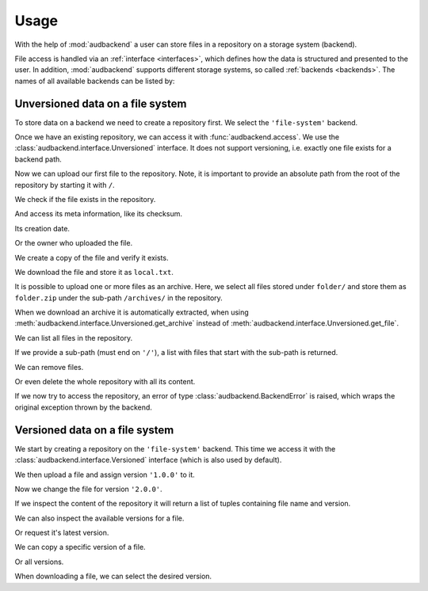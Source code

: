 .. set temporal working directory
.. jupyter-execute::
    :hide-code:

    import os
    import audeer

    _cwd_root = os.getcwd()
    _tmp_root = audeer.mkdir('docs', 'tmp-usage')
    os.chdir(_tmp_root)


.. _usage:

Usage
=====

With the help of :mod:`audbackend`
a user can store files
in a repository
on a storage system
(backend).

File access is handled
via an :ref:`interface <interfaces>`,
which defines how the data is structured
and presented to the user.
In addition,
:mod:`audbackend` supports different storage systems,
so called :ref:`backends <backends>`.
The names of all available backends can be listed by:

.. jupyter-execute::

    import audbackend

    list(audbackend.available())


.. _unversioned-data-on-a-file-system:

Unversioned data on a file system
---------------------------------

To store data on a backend
we need to create a repository first.
We select the ``'file-system'`` backend.

.. jupyter-execute::
    :hide-output:

    audbackend.create('file-system', './host', 'repo')

Once we have an existing repository,
we can access it with :func:`audbackend.access`.
We use the :class:`audbackend.interface.Unversioned` interface.
It does not support versioning,
i.e. exactly one file exists for a backend path.

.. jupyter-execute::

    interface = audbackend.access(
        'file-system',
        './host',
        'repo',
        interface=audbackend.interface.Unversioned,
    )

Now we can upload our first file to the repository.
Note,
it is important to provide an absolute path
from the root of the repository
by starting it with ``/``.

.. jupyter-execute::

    import audeer

    file = audeer.touch('file.txt')
    interface.put_file(file, '/file.txt')

We check if the file exists in the repository.

.. jupyter-execute::

    interface.exists('/file.txt')

And access its meta information,
like its checksum.

.. jupyter-execute::

    interface.checksum('/file.txt')

Its creation date.

.. jupyter-execute::

    interface.date('/file.txt')

Or the owner who uploaded the file.

.. jupyter-execute::

    interface.owner('/file.txt')

We create a copy of the file
and verify it exists.

.. jupyter-execute::

    interface.copy_file('/file.txt', '/copy/file.txt')
    interface.exists('/copy/file.txt')

We download the file
and store it as ``local.txt``.

.. jupyter-execute::

    file = interface.get_file('/file.txt', 'local.txt')

It is possible to upload
one or more files
as an archive.
Here,
we select all files
stored under ``folder/``
and store them as ``folder.zip``
under the sub-path ``/archives/``
in the repository.

.. jupyter-execute::

    folder = audeer.mkdir('./folder')
    audeer.touch(folder, 'file1.txt')
    audeer.touch(folder, 'file2.txt')
    interface.put_archive(folder, '/archives/folder.zip')

When we download an archive
it is automatically extracted,
when using :meth:`audbackend.interface.Unversioned.get_archive`
instead of :meth:`audbackend.interface.Unversioned.get_file`.

.. jupyter-execute::

    paths = interface.get_archive('/archives/folder.zip', 'downloaded_folder')
    paths

We can list all files
in the repository.

.. jupyter-execute::

    interface.ls('/')

If we provide
a sub-path
(must end on ``'/'``),
a list with files that
start with the sub-path
is returned.

.. jupyter-execute::

    interface.ls('/archives/')

We can remove files.

.. jupyter-execute::

    interface.remove_file('/file.txt')
    interface.remove_file('/archives/folder.zip')
    interface.ls('/')

Or even delete the whole repository
with all its content.

.. jupyter-execute::

    audbackend.delete('file-system', 'host', 'repo')


If we now try to access the repository,
an error of type
:class:`audbackend.BackendError`
is raised,
which wraps the original
exception thrown by the backend.

.. jupyter-execute::

    try:
        audbackend.access('file-system', 'host', 'repo')
    except audbackend.BackendError as ex:
        display(str(ex.exception))



.. _versioned-data-on-a-file-system:

Versioned data on a file system
-------------------------------

We start by creating a repository
on the ``'file-system'`` backend.
This time we access it
with the :class:`audbackend.interface.Versioned` interface
(which is also used by default).

.. jupyter-execute::

    audbackend.create('file-system', './host', 'repo')
    interface = audbackend.access(
        'file-system',
        './host',
        'repo',
        interface=audbackend.interface.Versioned,
    )

We then upload a file
and assign version ``'1.0.0'`` to it.

.. jupyter-execute::

    with open('file.txt', 'w') as file:
        file.write('Content v1.0.0')
    interface.put_file('file.txt', '/file.txt', '1.0.0')

Now we change the file for version ``'2.0.0'``.

.. jupyter-execute::

    with open('file.txt', 'w') as file:
        file.write('Content v2.0.0')
    interface.put_file('file.txt', '/file.txt', '2.0.0')

If we inspect the content of the repository
it will return a list of tuples
containing file name and version.

.. jupyter-execute::

    interface.ls('/')

We can also inspect the available versions
for a file.

.. jupyter-execute::

    interface.versions('/file.txt')

Or request it's latest version.

.. jupyter-execute::

    interface.latest_version('/file.txt')

We can copy a specific version of a file.

.. jupyter-execute::

    interface.copy_file('/file.txt', '/copy/file.txt', version='1.0.0')
    interface.ls('/copy/')

Or all versions.

.. jupyter-execute::

    interface.copy_file('/file.txt', '/copy/file.txt')
    interface.ls('/copy/')

When downloading a file,
we can select the desired version.

.. jupyter-execute::

    path = interface.get_file('/file.txt', 'local.txt', '1.0.0')
    with open(path, 'r') as file:
        display(file.read())


.. reset working directory and clean up
.. jupyter-execute::
    :hide-code:

    import shutil
    os.chdir(_cwd_root)
    shutil.rmtree(_tmp_root)
